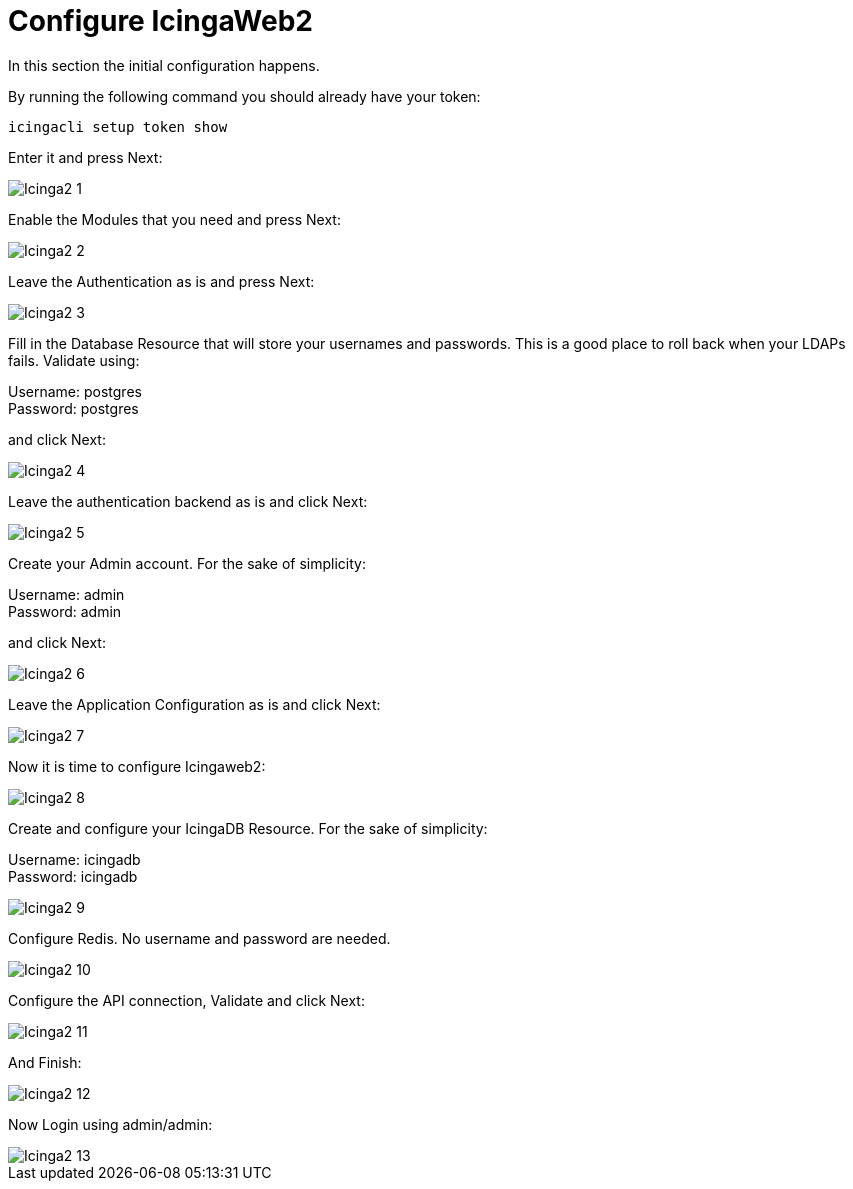 = Configure IcingaWeb2

In this section the initial configuration happens.

By running the following command you should already have your token:
----
icingacli setup token show
----

Enter it and press Next:

image::images/Icinga2_1.PNG[]

Enable the Modules that you need and press Next:

image::images/Icinga2_2.PNG[]

Leave the Authentication as is and press Next:

image::images/Icinga2_3.PNG[]

Fill in the Database Resource that will store your usernames and passwords. This is a good place to roll back when your LDAPs fails. Validate using:

Username: postgres +
Password: postgres

and click Next:

image::images/Icinga2_4.PNG[]

Leave the authentication backend as is and click Next:

image::images/Icinga2_5.PNG[]

Create your Admin account. For the sake of simplicity:

Username: admin +
Password: admin

and click Next:

image::images/Icinga2_6.PNG[]

Leave the Application Configuration as is and click Next:

image::images/Icinga2_7.PNG[]

Now it is time to configure Icingaweb2:

image::images/Icinga2_8.PNG[]

Create and configure your IcingaDB Resource. For the sake of simplicity:

Username: icingadb +
Password: icingadb

image::images/Icinga2_9.PNG[]

Configure Redis. No username and password are needed.

image::images/Icinga2_10.PNG[]

Configure the API connection, Validate and click Next:

image::images/Icinga2_11.PNG[]

And Finish:

image::images/Icinga2_12.PNG[]

Now Login using admin/admin:

image::images/Icinga2_13.PNG[]
